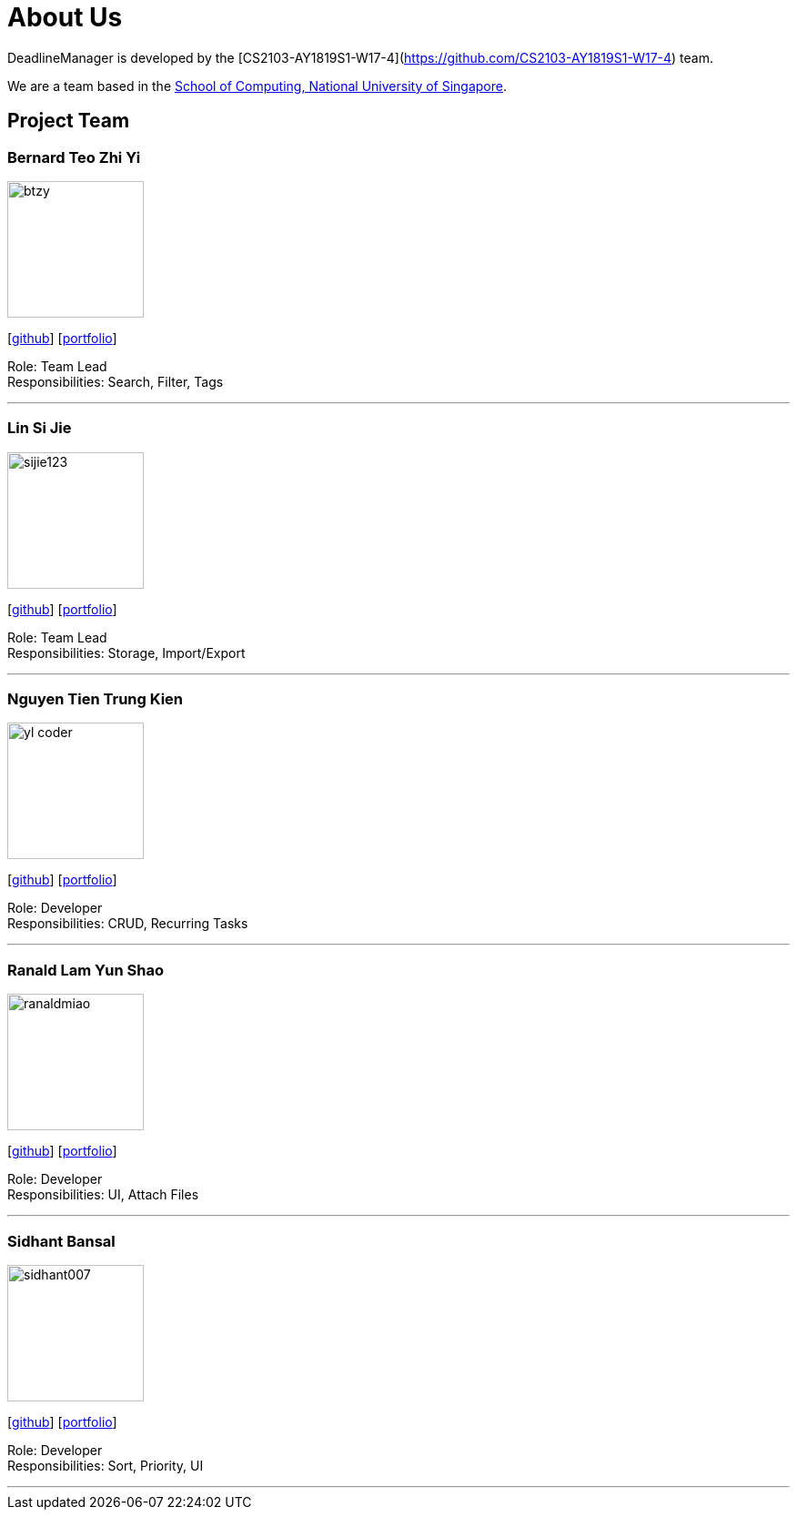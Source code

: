 = About Us
:site-section: AboutUs
:relfileprefix: team/
:imagesDir: images
:stylesDir: stylesheets

DeadlineManager is developed by the [CS2103-AY1819S1-W17-4](https://github.com/CS2103-AY1819S1-W17-4) team. +

We are a team based in the http://www.comp.nus.edu.sg[School of Computing, National University of Singapore].

== Project Team

=== Bernard Teo Zhi Yi
image::btzy.jpg[width="150", align="left"]
{empty}[http://github.com/btzy[github]] [<<btzy#, portfolio>>]

Role: Team Lead +
Responsibilities: Search, Filter, Tags

'''

=== Lin Si Jie
image::sijie123.jpg[width="150", align="left"]
{empty}[http://github.com/sijie123[github]] [<<sijie123#, portfolio>>]

Role: Team Lead +
Responsibilities: Storage, Import/Export

'''

=== Nguyen Tien Trung Kien
image::yl_coder.jpg[width="150", align="left"]
{empty}[http://github.com/kc97ble[github]] [<<kc97ble#, portfolio>>]

Role: Developer +
Responsibilities: CRUD, Recurring Tasks

'''

=== Ranald Lam Yun Shao
image::ranaldmiao.png[width="150", align="left"]
{empty}[http://github.com/ranaldmiao[github]] [<<ranaldmiao#, portfolio>>]

Role: Developer +
Responsibilities: UI, Attach Files

'''

=== Sidhant Bansal
image::sidhant007.jpg[width="150", align="left"]
{empty}[http://github.com/sidhant007[github]] [<<sidhant007#, portfolio>>]

Role: Developer +
Responsibilities: Sort, Priority, UI

'''
